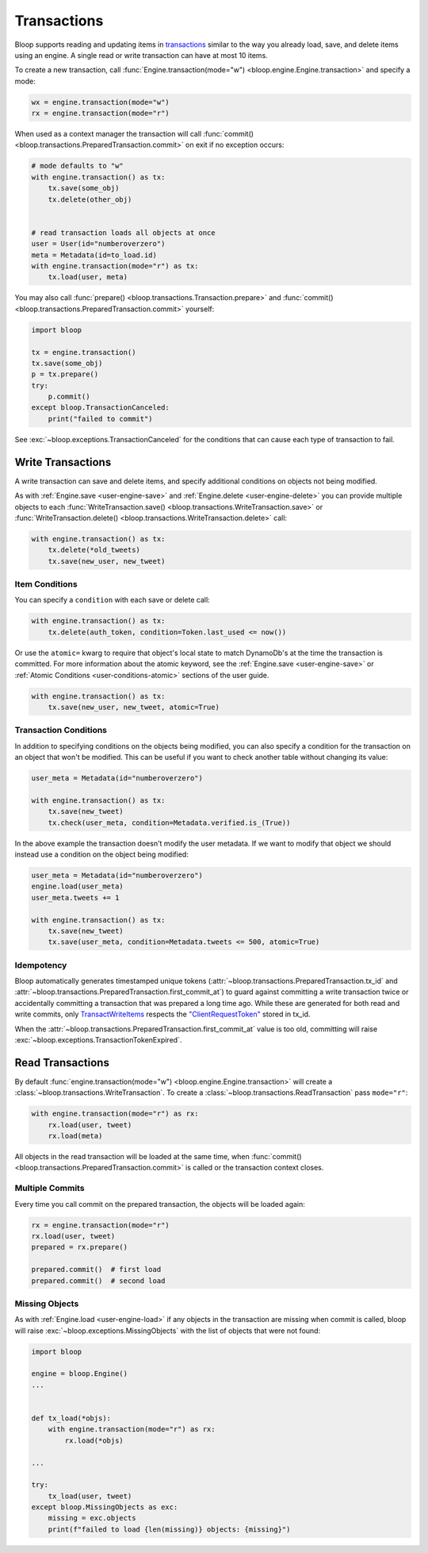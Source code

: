 .. _user-transactions:

Transactions
^^^^^^^^^^^^

Bloop supports reading and updating items in `transactions`_ similar to the way you already
load, save, and delete items using an engine.  A single read or write transaction can have at most 10 items.

To create a new transaction, call :func:`Engine.transaction(mode="w") <bloop.engine.Engine.transaction>` and specify
a mode:

.. code-block:: python

    wx = engine.transaction(mode="w")
    rx = engine.transaction(mode="r")

When used as a context manager the transaction will call
:func:`commit() <bloop.transactions.PreparedTransaction.commit>` on exit if no exception occurs:


.. code-block:: python

    # mode defaults to "w"
    with engine.transaction() as tx:
        tx.save(some_obj)
        tx.delete(other_obj)


    # read transaction loads all objects at once
    user = User(id="numberoverzero")
    meta = Metadata(id=to_load.id)
    with engine.transaction(mode="r") as tx:
        tx.load(user, meta)

You may also call :func:`prepare() <bloop.transactions.Transaction.prepare>` and
:func:`commit() <bloop.transactions.PreparedTransaction.commit>` yourself:

.. code-block:: python

    import bloop

    tx = engine.transaction()
    tx.save(some_obj)
    p = tx.prepare()
    try:
        p.commit()
    except bloop.TransactionCanceled:
        print("failed to commit")


See :exc:`~bloop.exceptions.TransactionCanceled` for the conditions that can cause each type of transaction to fail.

.. _transactions: https://docs.aws.amazon.com/amazondynamodb/latest/developerguide/transactions.html


====================
 Write Transactions
====================

A write transaction can save and delete items, and specify additional conditions on objects not being modified.

As with :ref:`Engine.save <user-engine-save>` and :ref:`Engine.delete <user-engine-delete>` you can provide multiple
objects to each :func:`WriteTransaction.save() <bloop.transactions.WriteTransaction.save>` or
:func:`WriteTransaction.delete() <bloop.transactions.WriteTransaction.delete>` call:

.. code-block:: python

    with engine.transaction() as tx:
        tx.delete(*old_tweets)
        tx.save(new_user, new_tweet)

-----------------
 Item Conditions
-----------------

You can specify a ``condition`` with each save or delete call:

.. code-block:: python

    with engine.transaction() as tx:
        tx.delete(auth_token, condition=Token.last_used <= now())

Or use the ``atomic=`` kwarg to require that object's local state to match DynamoDb's at the time the transaction is
committed.  For more information about the atomic keyword, see the :ref:`Engine.save <user-engine-save>` or
:ref:`Atomic Conditions <user-conditions-atomic>` sections of the user guide.

.. code-block:: python

    with engine.transaction() as tx:
        tx.save(new_user, new_tweet, atomic=True)


------------------------
 Transaction Conditions
------------------------

In addition to specifying conditions on the objects being modified, you can also specify a condition for the
transaction on an object that won't be modified.  This can be useful if you want to check another table without
changing its value:

.. code-block:: python

    user_meta = Metadata(id="numberoverzero")

    with engine.transaction() as tx:
        tx.save(new_tweet)
        tx.check(user_meta, condition=Metadata.verified.is_(True))

In the above example the transaction doesn't modify the user metadata.  If we want to modify that object we should
instead use a condition on the object being modified:

.. code-block:: python

    user_meta = Metadata(id="numberoverzero")
    engine.load(user_meta)
    user_meta.tweets += 1

    with engine.transaction() as tx:
        tx.save(new_tweet)
        tx.save(user_meta, condition=Metadata.tweets <= 500, atomic=True)

-------------
 Idempotency
-------------

Bloop automatically generates timestamped unique tokens (:attr:`~bloop.transactions.PreparedTransaction.tx_id` and
:attr:`~bloop.transactions.PreparedTransaction.first_commit_at`)
to guard against committing a write transaction twice or accidentally committing a transaction that was prepared a
long time ago.  While these are generated for both read and write commits, only `TransactWriteItems`_ respects the
`"ClientRequestToken"`_ stored in tx_id.

When the :attr:`~bloop.transactions.PreparedTransaction.first_commit_at` value is too old,
committing will raise :exc:`~bloop.exceptions.TransactionTokenExpired`.

.. _TransactWriteItems: https://docs.aws.amazon.com/amazondynamodb/latest/APIReference/API_TransactWriteItems.html
.. _"ClientRequestToken": https://docs.aws.amazon.com/amazondynamodb/latest/APIReference/API_TransactWriteItems.html#DDB-TransactWriteItems-request-ClientRequestToken

===================
 Read Transactions
===================

By default :func:`engine.transaction(mode="w") <bloop.engine.Engine.transaction>` will create a
:class:`~bloop.transactions.WriteTransaction`.  To create a :class:`~bloop.transactions.ReadTransaction` pass
``mode="r"``:

.. code-block:: python

    with engine.transaction(mode="r") as rx:
        rx.load(user, tweet)
        rx.load(meta)

All objects in the read transaction will be loaded at the same time, when
:func:`commit() <bloop.transactions.PreparedTransaction.commit>` is called or the transaction context closes.

------------------
 Multiple Commits
------------------

Every time you call commit on the prepared transaction, the objects will be loaded again:

.. code-block:: python

    rx = engine.transaction(mode="r")
    rx.load(user, tweet)
    prepared = rx.prepare()

    prepared.commit()  # first load
    prepared.commit()  # second load

-----------------
 Missing Objects
-----------------

As with :ref:`Engine.load <user-engine-load>` if any objects in the transaction are missing when commit is called,
bloop will raise :exc:`~bloop.exceptions.MissingObjects` with the list of objects that were not found:

.. code-block:: python

    import bloop

    engine = bloop.Engine()
    ...


    def tx_load(*objs):
        with engine.transaction(mode="r") as rx:
            rx.load(*objs)

    ...

    try:
        tx_load(user, tweet)
    except bloop.MissingObjects as exc:
        missing = exc.objects
        print(f"failed to load {len(missing)} objects: {missing}")
